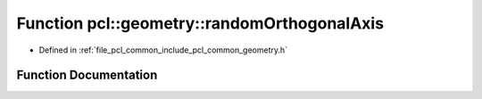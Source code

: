 .. _exhale_function_group__geometry_1ga7bf1a264b0b630da6582774af36eb2cd:

Function pcl::geometry::randomOrthogonalAxis
============================================

- Defined in :ref:`file_pcl_common_include_pcl_common_geometry.h`


Function Documentation
----------------------


.. doxygenfunction:: pcl::geometry::randomOrthogonalAxis(Eigen::Vector3f const&)
